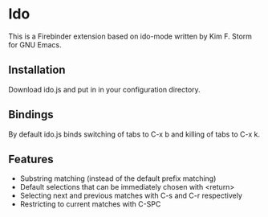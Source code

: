 * Ido
This is a Firebinder extension based on ido-mode written by Kim
F. Storm for GNU Emacs.
** Installation
Download ido.js and put in in your configuration directory.
** Bindings
By default ido.js binds switching of tabs to C-x b and killing of
tabs to C-x k.
** Features
- Substring matching (instead of the default prefix matching)
- Default selections that can be immediately chosen with <return>
- Selecting next and previous matches with C-s and C-r respectively
- Restricting to current matches with C-SPC
